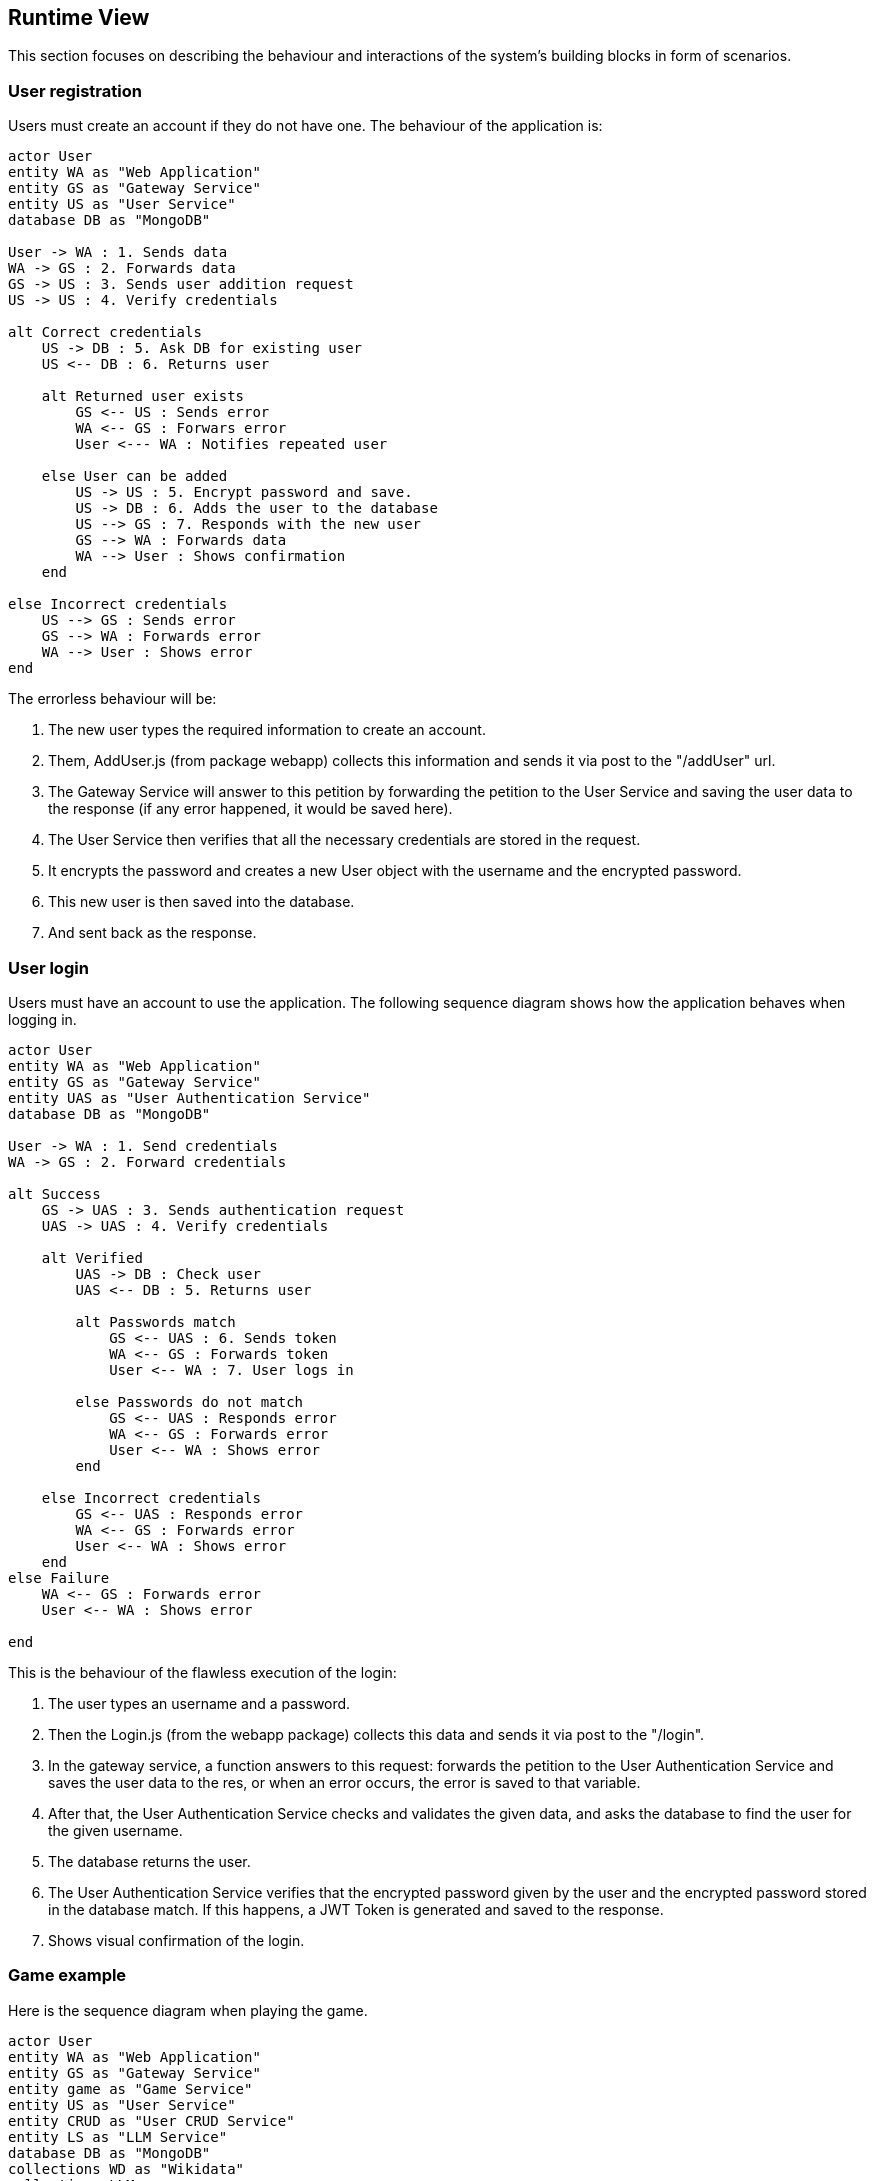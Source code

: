 ifndef::imagesdir[:imagesdir: ../images]

[[section-runtime-view]]
== Runtime View
This section focuses on describing the behaviour and interactions of the system's building blocks in form of scenarios.

ifdef::arc42help[]
[role="arc42help"]
****
.Contents
The runtime view describes concrete behavior and interactions of the system’s building blocks in form of scenarios from the following areas:

* important use cases or features: how do building blocks execute them?
* interactions at critical external interfaces: how do building blocks cooperate with users and neighboring systems?
* operation and administration: launch, start-up, stop
* error and exception scenarios

Remark: The main criterion for the choice of possible scenarios (sequences, workflows) is their *architectural relevance*. It is *not* important to describe a large number of scenarios. You should rather document a representative selection.

.Motivation
You should understand how (instances of) building blocks of your system perform their job and communicate at runtime.
You will mainly capture scenarios in your documentation to communicate your architecture to stakeholders that are less willing or able to read and understand the static models (building block view, deployment view).

.Form
There are many notations for describing scenarios, e.g.

* numbered list of steps (in natural language)
* activity diagrams or flow charts
* sequence diagrams
* BPMN or EPCs (event process chains)
* state machines
* ...


.Further Information

See https://docs.arc42.org/section-6/[Runtime View] in the arc42 documentation.

****
endif::arc42help[]

=== User registration
Users must create an account if they do not have one. The behaviour of the application is:

[plantuml,"Register diagram",png]
----
actor User
entity WA as "Web Application"
entity GS as "Gateway Service"
entity US as "User Service"
database DB as "MongoDB"

User -> WA : 1. Sends data
WA -> GS : 2. Forwards data
GS -> US : 3. Sends user addition request
US -> US : 4. Verify credentials

alt Correct credentials
    US -> DB : 5. Ask DB for existing user
    US <-- DB : 6. Returns user

    alt Returned user exists
        GS <-- US : Sends error
        WA <-- GS : Forwars error
        User <--- WA : Notifies repeated user

    else User can be added
        US -> US : 5. Encrypt password and save.
        US -> DB : 6. Adds the user to the database
        US --> GS : 7. Responds with the new user
        GS --> WA : Forwards data
        WA --> User : Shows confirmation
    end

else Incorrect credentials
    US --> GS : Sends error
    GS --> WA : Forwards error
    WA --> User : Shows error
end

----

The errorless behaviour will be:

. The new user types the required information to create an account.

. Them, AddUser.js (from package webapp) collects this information and sends it via post to the "/addUser" url.

. The Gateway Service will answer to this petition by forwarding the petition to the User Service and saving the user data to the response (if any error happened, it would be saved here).

. The User Service then verifies that all the necessary credentials are stored in the request.

. It encrypts the password and creates a new User object with the username and the encrypted password.

. This new user is then saved into the database.

. And sent back as the response.

=== User login


Users must have an account to use the application. The following sequence diagram shows how the application behaves when logging in.

[plantuml,"Login diagram",png]
----
actor User
entity WA as "Web Application"
entity GS as "Gateway Service"
entity UAS as "User Authentication Service"
database DB as "MongoDB"

User -> WA : 1. Send credentials
WA -> GS : 2. Forward credentials

alt Success
    GS -> UAS : 3. Sends authentication request
    UAS -> UAS : 4. Verify credentials

    alt Verified
        UAS -> DB : Check user
        UAS <-- DB : 5. Returns user

        alt Passwords match
            GS <-- UAS : 6. Sends token
            WA <-- GS : Forwards token
            User <-- WA : 7. User logs in
        
        else Passwords do not match
            GS <-- UAS : Responds error
            WA <-- GS : Forwards error
            User <-- WA : Shows error
        end

    else Incorrect credentials
        GS <-- UAS : Responds error
        WA <-- GS : Forwards error
        User <-- WA : Shows error
    end
else Failure
    WA <-- GS : Forwards error
    User <-- WA : Shows error

end
----


This is the behaviour of the flawless execution of the login:

. The user types an username and a password.

. Then the Login.js (from the webapp package) collects this data and sends it via post to the "/login". 

. In the gateway service, a function answers to this request: forwards the petition to the User Authentication Service and saves the user data to the res, or when an error occurs, the error is saved to that variable.

. After that, the User Authentication Service checks and validates the given data, and asks the database to find the user for the given username.

. The database returns the user.

. The User Authentication Service verifies that the encrypted password given by the user and the encrypted password stored in the database match. If this happens, a JWT Token is generated and saved to the response.

. Shows visual confirmation of the login.


=== Game example

Here is the sequence diagram when playing the game.

[plantuml,"Game diagram",png]
----
actor User
entity WA as "Web Application"
entity GS as "Gateway Service"
entity game as "Game Service"
entity US as "User Service"
entity CRUD as "User CRUD Service"
entity LS as "LLM Service"
database DB as "MongoDB"
collections WD as "Wikidata"
collections LLM 

WA -> GS : requests questions
GS -> game : forwards petition
game -> WD : asks wikidata
game <-- WD : returns questions
GS <-- game : forwards questions
WA <-- GS : forwards questions
User <-- WA : shows questions

loop question in questions
    
    alt user asks for hint
        User -> WA : types question
        WA -> GS : forwards question
        GS -> LS : forwards question
        LS -> LS : Validates fields
        LS -> LLM : asks the LLM

        LS <-- LLM : returns answer
        LS -> LS : Parse answer to json
        GS <-- LS : sends answer
        WA <-- GS : forwards answer
        User <-- WA : shows answer
    end

    User -> WA : gives an answer
    User <-- WA : shows correct answer
end

WA -> GS : sends saving petition
GS -> game : forwards petition
game -> game : parses game
game --> GS : sends back 
GS -> US : forwards parsed game
US -> CRUD : requests adding game to DB
CRUD -> DB : adds game
----

. The application requests the questions to show the user. 

. Gateway Service answers this request and forwards the petition to the Game Service.

. Game Service then asks the WikiData API for questions.

. The API returns the list of questions with answers in a .json file.

. Game Service recieves these questions and forwards the data to the Gateway Service.

. Then, the Gateway Service forwards them to the application which shows them to the user one by one.

. When the game finishes, the app then requests to save the game results.

. This request is answered and then forwarded by the Gateway Service and then, Game Service.

. Game Service parses the game information to a valid format so it can be saved to de database.

. Then this version of the game is sent back to the Game Service to be forwarded to the User Service. This is to reduce workload of the Game Service.

. The User Service asks the User CRUD Service to save the game.

*In the case user asks for hints:*

. The player types a question for the LLM.

. The application collects the prompt and forwards it to Gateway Service.

. The aforementioned service then forwards it to the Game Service which then sends it to the LLM Service.

. This service then validates the fields making sure the needed information needed is passed in the request and then sends the question to the LLM.

. The LLM makes the answer and returns it to the LLM Service.

. After that, the LLM Service parses the answer to json and sends it as the response of the petition.

. The Game Service recieves it and forwards it to the Gateway Service and then to the Application, which shows the generated answer to the user.

=== Exceptions and Errors Scenarios

Possible errors regarding:

* Registering:
    - Invalid credentials (empty / blank).
    - Using credentials from an already existing user: usernames must be different.
    - Database exception: connection lost, data loss.

* Login:
    - Empty or blank credentials.
    - Username does not exist.
    - Wrong password.
    - Database exception: connection lost, data loss.

* Game:
    - Wikidata error.
    - Database exception: connection lost, data loss.
    - LLM not answering to the user's prompt.
    